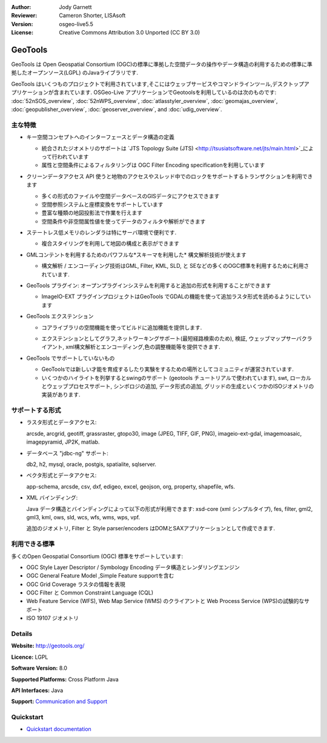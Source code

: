 :Author: Jody Garnett
:Reviewer: Cameron Shorter, LISAsoft
:Version: osgeo-live5.5
:License: Creative Commons Attribution 3.0 Unported (CC BY 3.0)

.. image:: ../../images/project_logos/logo-GeoTools.png
  :scale: 60 %
  :alt: project logo
  :align: right
  :target: http://geotools.org/

.. image:: ../../images/logos/OSGeo_project.png
  :scale: 100 %
  :alt: OSGeo Project
  :align: right
  :target: http://www.osgeo.org/incubator/process/principles.html

GeoTools
================================================================================

GeoTools は Open Geospatial Consortium (OGC)の標準に準拠した空間データの操作やデータ構造の利用するための標準に準拠したオープンソース(LGPL) のJavaライブラリです.

.. image:: ../../images/screenshots/800x600/geotools-overview.png
  :scale: 60 %
  :alt: GeoTools は追加フォーマットをプラグインでサポートできるモジュール構造ライブラリです
  :align: right

GeoTools はいくつものプロジェクトで利用されています,そこにはウェッブサービスやコマンドラインツール,デスクトップアプリケーションが含まれています. OSGeo-Live アプリケーションでGeotoolsを利用しているのは次のものです: 
:doc:`52nSOS_overview`, :doc:`52nWPS_overview`, :doc:`atlasstyler_overview`, :doc:`geomajas_overview`, :doc:`geopublisher_overview`, :doc:`geoserver_overview`, and :doc:`udig_overview`.

主な特徴
--------------------------------------------------------------------------------

* キー空間コンセプトへのインターフェースとデータ構造の定義
  
  * 統合されたジオメトリのサポートは `JTS Topology Suite (JTS) <http://tsusiatsoftware.net/jts/main.html>`_によって行われています
  * 属性と空間条件によるフィルタリングは OGC Filter Encoding specificationを利用しています
  
* クリーンデータアクセス API 使うと地物のアクセスやスレッド中でのロックをサポートするトランザクションを利用できます
  
  * 多くの形式のファイルや空間データベースのGISデータにアクセスできます
  * 空間参照システムと座標変換をサポートしています
  * 豊富な種類の地図投影法で作業を行えます
  * 空間条件や非空間属性値を使ってデータのフィルタや解析ができます

* ステートレス低メモリのレンダラは特にサーバ環境で便利です.
  
  * 複合スタイリングを利用して地図の構成と表示ができます

* GMLコンテントを利用するためのパワフルな*スキーマを利用した* 構文解析技術が使えます
  
  * 構文解析 / エンコーディング技術はGML, Filter, KML, SLD, と SEなどの多くのOGC標準を利用するために利用されています.
  
* GeoTools プラグイン: オープンプラグインシステムを利用すると追加の形式を利用することができます
  
  * ImageIO-EXT プラグインプロジェクトはGeoTools でGDALの機能を使って追加ラスタ形式を読めるようにしています
 
* GeoTools エクステンション

  * コアライブラリの空間機能を使ってビルドに追加機能を提供します.
  
  .. image:: ../../images/screenshots/800x600/geotools-extension.png
     :alt: GeoTools ライブラリを使ってエクステンションをビルドします

  * エクステンションとしてグラフ,ネットワーキングサポート(最短経路検索のため), 検証, ウェッブマップサーバクライアント, xml構文解析とエンコーディング,色の調整機能等を提供できます.

* GeoTools でサポートしていないもの
  
  * GeoToolsでは新しい才能を育成するしたり実験をするための場所としてコミュニティが運営されています.
  
  * いくつかのハイライトを列挙するとswingのサポート (geotools チュートリアルで使われています), swt, ローカルとウェッブプロセスサポート, シンボロジの追加, データ形式の追加, グリッドの生成といくつかのISOジオメトリの実装があります.

サポートする形式
-----------------  

* ラスタ形式とデータアクセス:
  
  arcsde, arcgrid, geotiff, grassraster, gtopo30, image (JPEG, TIFF, GIF, PNG), imageio-ext-gdal, imagemoasaic, imagepyramid, JP2K, matlab.
  
* データベース "jdbc-ng" サポート:
  
  db2, h2, mysql, oracle, postgis, spatialite, sqlserver.

* ベクタ形式とデータアクセス:
  
  app-schema, arcsde, csv, dxf, edigeo, excel, geojson, org, property, shapefile, wfs.

* XML バインディング:

  Java データ構造とバインディングによって以下の形式が利用できます:
  xsd-core (xml シンプルタイプ), fes, filter, gml2, gml3, kml, ows, sld, wcs, wfs, wms, wps, vpf.
  
  追加のジオメトリ, Filter と Style parser/encoders はDOMとSAXアプリケーションとして作成できます.
  
利用できる標準
--------------------------------------------------------------------------------

多くのOpen Geospatial Consortium (OGC) 標準をサポートしています:

* OGC Style Layer Descriptor / Symbology Encoding データ構造とレンダリングエンジン
* OGC General Feature Model ,Simple Feature supportを含む
* OGC Grid Coverage ラスタの情報を表現
* OGC Filter と Common Constraint Language (CQL)
* Web Feature Service (WFS), Web Map Service (WMS) のクライアントと Web Process Service (WPS)の試験的なサポート
* ISO 19107 ジオメトリ

Details
--------------------------------------------------------------------------------
 
**Website:** http://geotools.org/

**Licence:** LGPL

**Software Version:** 8.0

**Supported Platforms:** Cross Platform Java

**API Interfaces:** Java

**Support:** `Communication and Support <http://docs.geotools.org/latest/userguide/welcome/support.html>`_

Quickstart
--------------------------------------------------------------------------------

* `Quickstart documentation <http://docs.geotools.org/latest/userguide/tutorial/quickstart/index.html>`_
